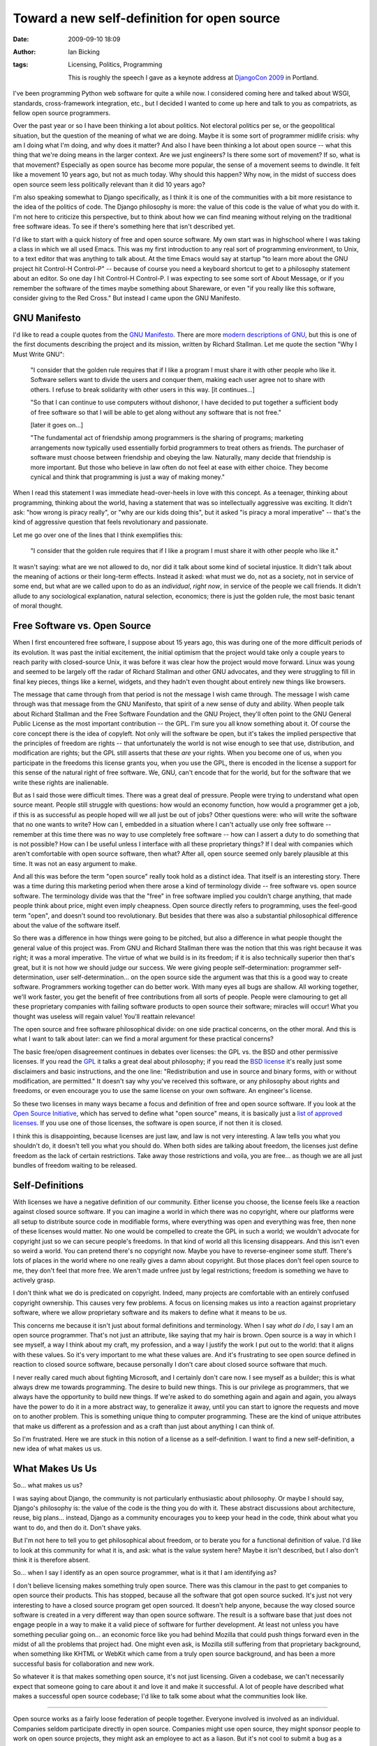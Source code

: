 Toward a new self-definition for open source
############################################
:date: 2009-09-10 18:09
:author: Ian Bicking
:tags: Licensing, Politics, Programming

    This is roughly the speech I gave as a keynote address at `DjangoCon 2009 <http://www.djangocon.org />`_ in Portland.

I've been programming Python web software for quite a while now.  I considered coming here and talked about WSGI, standards, cross-framework integration, etc., but I decided I wanted to come up here and talk to you as compatriots, as fellow open source programmers.

Over the past year or so I have been thinking a lot about politics.  Not electoral politics per se, or the geopolitical situation, but the question of the meaning of what we are doing.  Maybe it is some sort of programmer midlife crisis: why am I doing what I'm doing, and why does it matter?  And also I have been thinking a lot about open source -- what this thing that we're doing means in the larger context.  Are we just engineers?  Is there some sort of movement?  If so, what is that movement?  Especially as open source has become more popular, the sense of a movement seems to dwindle.  It felt like a movement 10 years ago, but not as much today.  Why should this happen?  Why now, in the midst of success does open source seem less politically relevant than it did 10 years ago?

I'm also speaking somewhat to Django specifically, as I think it is one of the communities with a bit more resistance to the idea of the politics of code.  The Django philosophy is more: the value of this code is the value of what you do with it.  I'm not here to criticize this perspective, but to think about how we can find meaning without relying on the traditional free software ideas.  To see if there's something here that isn't described yet.

I'd like to start with a quick history of free and open source software.  My own start was in highschool where I was taking a class in which we all used Emacs.  This was my first introduction to any real sort of programming environment, to Unix, to a text editor that was anything to talk about.  At the time Emacs would say at startup "to learn more about the GNU project hit Control-H Control-P" -- because of course you need a keyboard shortcut to get to a philosophy statement about an editor.  So one day I hit Control-H Control-P.  I was expecting to see some sort of About Message, or if you remember the software of the times maybe something about Shareware, or even "if you really like this software, consider giving to the Red Cross."  But instead I came upon the GNU Manifesto.

GNU Manifesto
-------------

I'd like to read a couple quotes from the `GNU Manifesto <http://www.gnu.org/gnu/manifesto.html>`_.  There are more `modern descriptions of GNU <http://www.gnu.org/gnu/thegnuproject.html>`_, but this is one of the first documents describing the project and its mission, written by Richard Stallman.  Let me quote the section "Why I Must Write GNU":

    "I consider that the golden rule requires that if I like a program I must share it with other people who like it. Software sellers want to divide the users and conquer them, making each user agree not to share with others. I refuse to break solidarity with other users in this way. [it continues...]

    "So that I can continue to use computers without dishonor, I have decided to put together a sufficient body of free software so that I will be able to get along without any software that is not free."

    [later it goes on...]

    "The fundamental act of friendship among programmers is the sharing of programs; marketing arrangements now typically used essentially forbid programmers to treat others as friends. The purchaser of software must choose between friendship and obeying the law. Naturally, many decide that friendship is more important. But those who believe in law often do not feel at ease with either choice. They become cynical and think that programming is just a way of making money."

When I read this statement I was immediate head-over-heels in love with this concept.  As a teenager, thinking about programming, thinking about the world, having a statement that was so intellectually aggressive was exciting.  It didn't ask: "how wrong is piracy really", or "why are our kids doing this", but it asked "is piracy a moral imperative" -- that's the kind of aggressive question that feels revolutionary and passionate.

Let me go over one of the lines that I think exemplifies this:

    "I consider that the golden rule requires that if I like a program I must share it with other people who like it."

It wasn't saying: what are we not allowed to do, nor did it talk about some kind of societal injustice.  It didn't talk about the meaning of actions or their long-term effects.  Instead it asked: what must we do, not as a society, not in service of some end, but what are we called upon to do as an *individual*, *right now*, in service of the people we call friends.  It didn't allude to any sociological explanation, natural selection, economics; there is just the golden rule, the most basic tenant of moral thought.

Free Software vs. Open Source
-----------------------------

When I first encountered free software, I suppose about 15 years ago, this was during one of the more difficult periods of its evolution.  It was past the initial excitement, the initial optimism that the project would take only a couple years to reach parity with closed-source Unix, it was before it was clear how the project would move forward.  Linux was young and seemed to be largely off the radar of Richard Stallman and other GNU advocates, and they were struggling to fill in final key pieces, things like a kernel, widgets, and they hadn't even thought about entirely new things like browsers.

The message that came through from that period is not the message I wish came through.  The message I wish came through was that message from the GNU Manifesto, that spirit of a new sense of duty and ability.  When people talk about Richard Stallman and the Free Software Foundation and the GNU Project, they'll often point to the GNU General Public License as the most important contribution -- the GPL.  I'm sure you all know something about it.  Of course the core concept there is the idea of copyleft.  Not only will the software be open, but it's takes the implied perspective that the principles of freedom are rights -- that unfortunately the world is not wise enough to see that use, distribution, and modification are rights; but the GPL still asserts that these *are* your rights.  When you become one of us, when you participate in the freedoms this license grants you, when you use the GPL, there is encoded in the license a support for this sense of the natural right of free software.  We, GNU, can't encode that for the world, but for the software that we write these rights are inalienable.

But as I said those were difficult times.  There was a great deal of pressure.  People were trying to understand what open source meant. People still struggle with questions: how would an economy function, how would a programmer get a job, if this is as successful as people hoped will we all just be out of jobs?  Other questions were: who will write the software that no one wants to write?  How can I, embedded in a situation where I can't actually use only free software -- remember at this time there was no way to use completely free software -- how can I assert a duty to do something that is not possible?  How can I be useful unless I interface with all these proprietary things?  If I deal with companies which aren't comfortable with open source software, then what?  After all, open source seemed only barely plausible at this time.  It was not an easy argument to make.

And all this was before the term "open source" really took hold as a distinct idea.  That itself is an interesting story.  There was a time during this marketing period when there arose a kind of terminology divide -- free software vs. open source software.  The terminology divide was that the "free" in free software implied you couldn't charge anything, that made people think about price, might even imply cheapness.  Open source directly refers to programming, uses the feel-good term "open", and doesn't sound too revolutionary.  But besides that there was also a substantial philosophical difference about the value of the software itself.

So there was a difference in how things were going to be pitched, but also a difference in what people thought the general value of this project was.  From GNU and Richard Stallman there was the notion that this was right because it was right; it was a moral imperative.  The virtue of what we build is in its freedom; if it is also technically superior then that's great, but it is not how we should judge our success.  We were giving people self-determination: programmer self-determination, user self-determination... on the open source side the argument was that this is a good way to create software.  Programmers working together can do better work.  With many eyes all bugs are shallow.  All working together, we'll work faster, you get the benefit of free contributions from all sorts of people.  People were clamouring to get all these proprietary companies with failing software products to open source their software; miracles will occur!  What you thought was useless will regain value!  You'll reattain relevance!

The open source and free software philosophical divide: on one side practical concerns, on the other moral.  And this is what I want to talk about later: can we find a moral argument for these practical concerns?  

The basic free/open disagreement continues in debates over licenses: the GPL vs. the BSD and other permissive licenses.  If you read the `GPL <http://www.gnu.org/copyleft/gpl.html>`_ it talks a great deal about philosophy; if you read the `BSD license <http://www.opensource.org/licenses/bsd-license.html>`_ it's really just some disclaimers and basic instructions, and the one line: "Redistribution and use in source and binary forms, with or without modification, are permitted."  It doesn't say why you've received this software, or any philosophy about rights and freedoms, or even encourage you to use the same license on your own software.  An engineer's license.

So these two licenses in many ways became a focus and definition of free and open source software.  If you look at the `Open Source Initiative <http://www.opensource.org />`_, which has served to define what "open source" means, it is basically just a `list of approved licenses <http://www.opensource.org/licenses/alphabetical>`_.  If you use one of those licenses, the software is open source, if not then it is closed.

I think this is disappointing, because licenses are just law, and law is not very interesting.  A law tells you what you shouldn't do, it doesn't tell you what you should do.  When both sides are talking about freedom, the licenses just define freedom as the lack of certain restrictions.  Take away those restrictions and voila, you are free... as though we are all just bundles of freedom waiting to be released.

Self-Definitions
----------------

With licenses we have a negative definition of our community.  Either license you choose, the license feels like a reaction against closed source software.  If you can imagine a world in which there was no copyright, where our platforms were all setup to distribute source code in modifiable forms, where everything was open and everything was free, then none of these licenses would matter.  No one would be compelled to create the GPL in such a world; we wouldn't advocate for copyright just so we can secure people's freedoms.  In that kind of world all this licensing disappears.  And this isn't even so weird a world.  You can pretend there's no copyright now.  Maybe you have to reverse-engineer some stuff.  There's lots of places in the world where no one really gives a damn about copyright.  But those places don't feel open source to me, they don't feel that more free.  We aren't made unfree just by legal restrictions; freedom is something we have to actively grasp.

I don't think what we do is predicated on copyright.  Indeed, many projects are comfortable with an entirely confused copyright ownership.  This causes very few problems.  A focus on licensing makes us into a reaction against proprietary software, where we allow proprietary software and its makers to define what it means to be *us*.

This concerns me because it isn't just about formal definitions and terminology.  When I say *what do I do*, I say I am an open source programmer.  That's not just an attribute, like saying that my hair is brown.  Open source is a way in which I see myself, a way I think about my craft, my profession, and a way I justify the work I put out to the world: that it aligns with these values.  So it's very important to me what these values are.  And it's frustrating to see open source defined in reaction to closed source software, because personally I don't care about closed source software that much.  

I never really cared much about fighting Microsoft, and I certainly don't care now.  I see myself as a builder; this is what always drew me towards programming.  The desire to build new things.  This is our privilege as programmers, that we always have the opportunity to build new things.  If we're asked to do something again and again and again, you always have the power to do it in a more abstract way, to generalize it away, until you can start to ignore the requests and move on to another problem.  This is something unique thing to computer programming.  These are the kind of unique attributes that make us different as a profession and as a craft than just about anything I can think of.

So I'm frustrated.  Here we are stuck in this notion of a license as a self-definition.  I want to find a new self-definition, a new idea of what makes us us.

What Makes Us Us
----------------

So... what makes us us?

I was saying about Django, the community is not particularly enthusiastic about philosophy.  Or maybe I should say, Django's philosophy is: the value of the code is the thing you do with it.  These abstract discussions about architecture, reuse, big plans... instead, Django as a community encourages you to keep your head in the code, think about what you want to do, and then do it.  Don't shave yaks.

But I'm not here to tell you to get philosophical about freedom, or to berate you for a functional definition of value.  I'd like to look at this community for what it is, and ask: what is the value system here?  Maybe it isn't described, but I also don't think it is therefore absent.

So... when I say I identify as an open source programmer, what is it that I am identifying as?  

I don't believe licensing makes something truly open source.  There was this clamour in the past to get companies to open source their products.  This has stopped, because all the software that got open source sucked.  It's just not very interesting to have a closed source program get open sourced.  It doesn't help anyone, because the way closed source software is created in a very different way than open source software.  The result is a software base that just does not engage people in a way to make it a valid piece of software for further development.  At least not unless you have something peculiar going on... an economic force like you had behind Mozilla that could push things forward even in the midst of all the problems that project had.  One might even ask, is Mozilla still suffering from that proprietary background, when something like KHTML or WebKit which came from a truly open source background, and has been a more successful basis for collaboration and new work.

So whatever it is that makes something open source, it's not just licensing.  Given a codebase, we can't necessarily expect that someone going to care about it and love it and make it successful.  A lot of people have described what makes a successful open source codebase; I'd like to talk some about what the communities look like.

------------------------------------------------------------

Open source works as a fairly loose federation of people together.  Everyone involved is involved as an individual.  Companies seldom participate directly in open source.  Companies might use open source, they might sponsor people to work on open source projects, they might ask an employee to act as a liason.  But it's not cool to submit a bug as a company.  You submit it as yourself.  If someone asks a question, you answer as yourself.  You don't join a mailing list under the company's name.  And even when you put a company name on a product, it's hard to relate to the product as a *project* without some sense of authorship, of the underlying individual.

------------------------------------------------------------

There's also very little money being moved about.  There's not a lot of commercial contracts.  You might get software, you might get bug fixes, you might get reputation, but there's seldom any formal way setup to introduce commerce into the community.  How many projects let you pay to escalate a bug?  Even if everyone involved might like that, it's just not there.

------------------------------------------------------------

But I want to get back to individuals.  How things are created is not that someone determines a set of priorities, lays them out, then people work on implementation based on those priorities.  That of course is how things typically work at a company, as an employee.  But open source software and open source projects are created because an individual looks at the world and sees an opportunity to create something they think should exist.  Maybe it resolves a tension they've felt in their work, maybe it allows that person to respond to the priorities from above better, but the decision to implement lies primarily with the implementor.  When someone makes a decision to move a product from simply private code -- regardless of the license -- to being a real open source project, that decision is almost always driven by the programmer.

------------------------------------------------------------

Underneath most open source work there is a passion for the craft itself.  This is what leads to a certain kind of quality that is not the norm in closed source software.  It's not necessarily less bugs or more features, but a pride in the expression itself.  A sense of aesthetic that applies to even the individual lines of software, not just to the functionality produced.  This kind of aesthetic defies scheduling and relies on personal motivation.

As open source programmers we are not first concerned with how a task fits into institutions, how a task can be directed by a hierarchy or an authority, or even how the task can be directed by economics.  The tasks that we take on are motivated by aesthetic, by personal excitement and drive.

------------------------------------------------------------

We are also in a profession where there is little stasis.  If you can create something once, you can create it a thousand times, through iteration or abstraction.  You can constantly make your own effort obsolete.  A good programmer is always trying to work themselves out of a job.

Djangocon didn't exist a couple years ago.  Django didn't exist only a few years ago.  And I don't think there's anyone here who thinks that, having found Django, they've reached some terminal point.  It's hardly even a point to pause.  There's a constant churn, a constant push forward that we're all participating in.

As a result it's demanded of us that we have a tight feedback cycle, that education is not a formal affair but a constant process in our own work.  There's a constant churn, and a professional sense we're kind of like fruit flies.  A generation of knowledge and practice is short enough that the evolution is rapid and visible.  You don't have to be particularly old or even thoughtful to see the changes.  You can look back even on your own work and on communities to see changes over the course of a couple years, to see changes and shifts and a maturing of the work and the community.

------------------------------------------------------------

Another attribute of open source: our communities are ad hoc and temporary.  We do not overvalue these communities and institutions; we regularly migrate, split, recombine, and we constantly rewrite.  There is both an arrogance and a humility to this.  We are arrogant to think This Time Will Be Different.  But we are humble enough to know that last time wasn't different either.  There will always be a next thing, another technique, another vision.

Because of the ad hoc nature of the communities, we don't have long collective plans.  The ad hoc community may be the intersection of different *personal* long range plans, a time when different visions somehow coincide in a similar implementation.  Or perhaps it's just serendipity, or leadership.  But we make each decision anew.  I believe this protects us from being misled by sunk costs.  The idea of a sunk cost is that when you make an investment, you've put in effort, that effort is gone.  Just because you've put in effort doesn't mean you've received value, or that the path of investment remains valid.  But as humans we are highly reluctant to let go of a plan that we've invested in.  We have a hard time recognizing sunk costs.

I believe in our developer community we approach our work with sufficient humility that we can see our work as simply a sunk cost.  Our effort does not entitle us to any particular success, so we can choose new directions with more rationality than an institution.  Though it can also be argued that we are too quick to dismiss past investments; there is a youthfulness even to our oldest members.

------------------------------------------------------------

We do not have hierachies with decision makers above implementors.  Some people have veto power (a BDFL), but no one has *executive* power.  A decision only is valid paired with an implementation.  You cannot decide something based on information you *wish* was true; you cannot decide on something then blame the implementors for getting it wrong.  We are in this sense vertically integrated, decision and implementation are combined.  The result may be success or failure, commitment or abandonment, but the hierarchy is flat and the feedback loop is very tight.  And if an individual feels stymied, there is always another community to join or create.

Though this is only a start, it's these attributes that I would prefer define us, not licenses.

I also would like that this could be a model for how other work should be done.

Why Us?
-------

Why would we, as programmers, be unique or worthy of emulation?  I mentioned before that we constantly work ourselves out of our job.  We also create the tools we use to do the work.  We define the structure of our communities.  We're consistently finding novel ways to use the internet build those communities.  It's not that we as a group are somehow uniquely wise, or some Greatest Generation, but we have become distinctly self-empowered.  There is a uniqueness to us.  It might be a coincidence of history, but it is there.

A question I might then ask: is there a political meaning to this?  This is the form our craft takes, but does that mean anything?  We work with computers, someone else might work with their hands, an artist considers color, a salesperson learns how to put on a good smile.

I haven't quite figured this out yet, but I think there's something in this.  Over the years I've found myself looking at politics in a increasingly technocratic lens; more so than as a liberal, conservative, or radical.  That is, instead of looking at the world and seeing what's wrong about it, and explaining it in terms of a class struggle, a cultural conflict, in terms of advocacy or invented enemies or allies, I see a system that just works how it works.  It's more like gears than like a war.  The gears turn and sometimes we don't like what results, but it's not malice.

But I also don't think we are slaves to the technical functioning of the system.  None of us are inevitably caught up in some statistical outcome of markets, or condemned by money in politics or advertising.  At any time we can say Here Is What I Believe, and it is as powerful as any of those other things; we're too quick to look at the people who aren't asserting a belief, who aren't asserting their own potential for self-empowerment and direction, and we ignore everyone who is aware and concerned and attempting self-determination.  We are at danger of ignoring the great potential around us.

It is in this sense that I wonder not just how we can spread the idea of freedom through licensing, which has inspired the free culture movement, but also how we can spread this idea and practice of individual action, of combining decision and implementation, and of constant ad hoc collaboration.

I'm not just thinking of politics directly, but of professional lives as well.  Right now we're talking about healthcare.  It's a very political issue, and yet healthcare is ultimately a profession, a job, an action.  How we work on that, collaboratively or not, is as political as any aspect of the system.

One anecdote that made me think about this, is a task I had that involved putting authentication in front of a mailing list.  The mailing list happened to be for wound, ostomy, and continence nurses, and in the process of the job I read a bunch of their emails from the archives.  As wound nurses they spent a lot of time asking about specific questions -- maybe a wound that wouldn't heal, they kept draining the puss and it discharge kept reappearing, and did anyone have ideas of the next technique to try?  

Reading a few of these I could tell this was a profession where you needed a strong stomach.  But the whole interaction, the way they described problems, the way people came back with answers, it felt very familiar to me.  It was the same kind of discussions I could imagine having about Linux administration or debugging.  And the goals were similar.  No one was making money, there wasn't really reputation on the line, it was just people who wanted to help their patients and who wanted to help each other.  

So that mailing list was great, but it's unfortunately not that common.  And if nurses were open to that kind of collaboration, doctors don't seem nearly as ready.  And there's a lot of professions where there's not even that thoughtfulness.  I believe in any profession there's the ability to do it well or not; there's nothing so rote or well understood that there's no room for improvement.  It doesn't have to be fancy technology, it can just be a technique, a way of managing work; all things worth doing have some way of improving, by bringing in this same sense of collaboration and individual action and thoughtfulness, all things can be implemented better than they are now.  What I'm describing isn't a fancy new website for professionals, but about people look at their own work differently; the technology is not the hard part.

The Political
-------------

Changing how people look at their work I think is political.  It involves individual empowerment.  It can mean economic change.  I also think it deemphasizes competition.  When I think about Pylons, or Django, or TurboGears, or WSGI, there's competition, but it's also collegial.  There's not really that much of a sense of survival.  We aren't carving out territories, we're just finding paths to some unknown end.  If something else wins out, well, we're all just along for the ride.  In the end it is inevitable that something else other than what *any* of us are working on will win out over what any of us are doing.  Just like everyone eventually loses their job at least to death or retirement.  There's no permanency.  But if we can be individually more productive, it doesn't have to mean we've put someone else out.  It *could* mean we all, all of society, all of humanity, just do *more*.  Why do we have to set ourselves against the Chinese, or Europe against the U.S.?  Why do we have to set ourselves one economy against another?  

Or consider government itself: we're obsessed with our elected officials, but of course government is far larger than just the elected officials.  The U.S. Federal Government alone has 1.8 million employees.  We constantly threaten to institute accountability, meaning that we'll poke and prod government workers from the outside and expect better outcomes.  That we expect anything to come of this is absurd, but somehow accountability has become an easy alternative to constructive suggestions for improvement.  

But why shouldn't we expect that government workers *want* to do better?  I believe in fact those people doing the work are especially well equiped to figure out *how* to do better.  But it's not automatic.  They aren't empowered in a system that is so exceptionally hierarchical.  Lately we've seen lots of efforts to ask the public how to do government work better, but we've seen nothing asking *government* how to do government work better.

These are the kinds of things I'd like to see us all think about more: open source has done incredible things, has inspired new ideas, about more than just software and engineering, but I think we have yet more things to give.

Thank you for your time.

